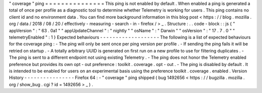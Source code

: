 "
coverage
"
ping
=
=
=
=
=
=
=
=
=
=
=
=
=
=
=
This
ping
is
not
enabled
by
default
.
When
enabled
a
ping
is
generated
a
total
of
once
per
profile
as
a
diagnostic
tool
to
determine
whether
Telemetry
is
working
for
users
.
This
ping
contains
no
client
id
and
no
environment
data
.
You
can
find
more
background
information
in
this
blog
post
<
https
:
/
/
blog
.
mozilla
.
org
/
data
/
2018
/
08
/
20
/
effectively
-
measuring
-
search
-
in
-
firefox
/
>
_
.
Structure
:
.
.
code
-
block
:
:
js
{
"
appVersion
"
:
"
63
.
0a1
"
"
appUpdateChannel
"
:
"
nightly
"
"
osName
"
:
"
Darwin
"
"
osVersion
"
:
"
17
.
7
.
0
"
"
telemetryEnabled
"
:
1
}
Expected
behaviours
-
-
-
-
-
-
-
-
-
-
-
-
-
-
-
-
-
-
-
The
following
is
a
list
of
expected
behaviours
for
the
coverage
ping
:
-
The
ping
will
only
be
sent
once
per
ping
version
per
profile
.
-
If
sending
the
ping
fails
it
will
be
retried
on
startup
.
-
A
totally
arbitrary
UUID
is
generated
on
first
run
on
a
new
profile
to
use
for
filtering
duplicates
.
-
The
ping
is
sent
to
a
different
endpoint
not
using
existing
Telemetry
.
-
The
ping
does
not
honor
the
Telemetry
enabled
preference
but
provides
its
own
opt
-
out
preference
:
toolkit
.
coverage
.
opt
-
out
.
-
The
ping
is
disabled
by
default
.
It
is
intended
to
be
enabled
for
users
on
an
experimental
basis
using
the
preference
toolkit
.
coverage
.
enabled
.
Version
History
-
-
-
-
-
-
-
-
-
-
-
-
-
-
-
-
Firefox
64
:
-
"
coverage
"
ping
shipped
(
bug
1492656
<
https
:
/
/
bugzilla
.
mozilla
.
org
/
show_bug
.
cgi
?
id
=
1492656
>
_
)
.
